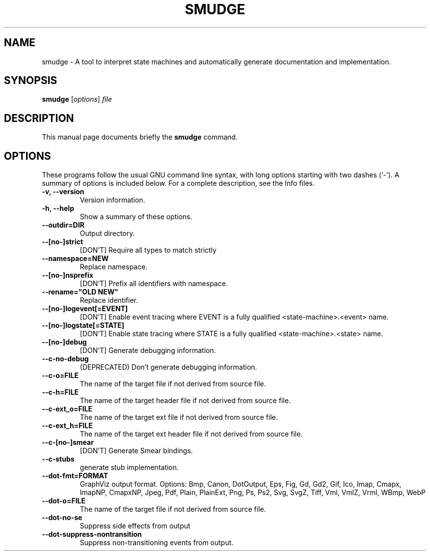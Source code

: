 .\"                                      Hey, EMACS: -*- nroff -*-
.\" (C) Copyright 2017 Nathan Michaels <nathan@nmichaels.org>,
.\"
.\" First parameter, NAME, should be all caps
.\" Second parameter, SECTION, should be 1-8, maybe w/ subsection
.\" other parameters are allowed: see man(7), man(1)
.TH SMUDGE 1 "October 19 2018"
.\" Please adjust this date whenever revising the manpage.
.\"
.\" Some roff macros, for reference:
.\" .nh        disable hyphenation
.\" .hy        enable hyphenation
.\" .ad l      left justify
.\" .ad b      justify to both left and right margins
.\" .nf        disable filling
.\" .fi        enable filling
.\" .br        insert line break
.\" .sp <n>    insert n+1 empty lines
.\" for manpage-specific macros, see man(7)
.SH NAME
smudge \- A tool to interpret state machines and automatically generate documentation and implementation.
.SH SYNOPSIS
.B smudge
.RI [ options ] " file"
.SH DESCRIPTION
This manual page documents briefly the
.B smudge
command.
.PP
.\" TeX users may be more comfortable with the \fB<whatever>\fP and
.\" \fI<whatever>\fP escape sequences to invode bold face and italics,
.\" respectively.
.SH OPTIONS
These programs follow the usual GNU command line syntax, with long
options starting with two dashes (`-').
A summary of options is included below.
For a complete description, see the Info files.
.TP
.B \-v, \-\-version
Version information.
.TP
.B \-h, \-\-help
Show a summary of these options.
.TP
.B \-\-outdir=DIR
Output directory.
.TP
.B \-\-[no\-]strict
[DON'T] Require all types to match strictly
.TP
.B \-\-namespace=NEW
Replace namespace.
.TP
.B \-\-[no\-]nsprefix
[DON'T] Prefix all identifiers with namespace.
.TP
.B \-\-rename="OLD NEW"
Replace identifier.
.TP
.B \-\-[no\-]logevent[=EVENT]
[DON'T] Enable event tracing where EVENT is a fully qualified
<state-machine>.<event> name.
.TP
.B \-\-[no\-]logstate[=STATE]
[DON'T] Enable state tracing where STATE is
a fully qualified <state-machine>.<state>
name.
.TP
.B \-\-[no\-]debug
[DON'T] Generate debugging information.
.TP
.B \-\-c-no-debug
(DEPRECATED) Don't generate debugging information.
.TP
.B \-\-c\-o=FILE
The name of the target file if not derived from source file.
.TP
.B \-\-c\-h=FILE
The name of the target header file if not derived from source file.
.TP
.B \-\-c\-ext_o=FILE
The name of the target ext file if not derived from source file.
.TP
.B \-\-c\-ext_h=FILE
The name of the target ext header file if
not derived from source file.
.TP
.B \-\-c\-[no\-]smear
[DON'T] Generate Smear bindings.
.TP
.B \-\-c\-stubs
generate stub implementation.
.TP
.B \-\-dot\-fmt=FORMAT
GraphViz output format.  Options: Bmp, Canon, DotOutput, Eps, Fig, Gd,
Gd2, Gif, Ico, Imap, Cmapx, ImapNP, CmapxNP, Jpeg, Pdf, Plain,
PlainExt, Png, Ps, Ps2, Svg, SvgZ, Tiff, Vml, VmlZ, Vrml, WBmp, WebP
.TP
.B \-\-dot\-o=FILE
The name of the target file if not derived from source file.
.TP
.B \-\-dot\-no\-se
Suppress side effects from output
.TP
.B \-\-dot\-suppress\-nontransition
Suppress non\-transitioning events from output.
